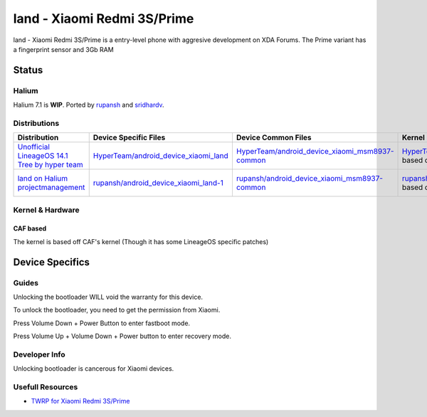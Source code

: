 
land - Xiaomi Redmi 3S/Prime
============================

land - Xiaomi Redmi 3S/Prime is a entry-level phone with aggresive development on XDA Forums.
The Prime variant has a fingerprint sensor and 3Gb RAM 

Status
------

Halium
^^^^^^

Halium 7.1 is **WIP**. Ported by  `rupansh <https://github.com/rupansh>`_ and `sridhardv <https://github.com/SRIDHARDV>`_.

Distributions
^^^^^^^^^^^^^

.. list-table::
   :header-rows: 1

   * - Distribution
     - Device Specific Files
     - Device Common Files
     - Kernel
     - What works
     - What doesn't work
   * - `Unofficial LineageOS 14.1 Tree by hyper team <https://github.com/HyperTeam>`_
     - `HyperTeam/android_device_xiaomi_land <https://github.com/HyperTeam/android_device_xiaomi_land>`_
     - `HyperTeam/android_device_xiaomi_msm8937-common <https://github.com/HyperTeam/android_device_xiaomi_msm8937-common>`_
     - `HyperTeam/android_kernel_xiaomi_msm8937 <https://github.com/HyperTeam/android_kernel_xiaomi_msm8937>`_ based on v3.18.31
     - see device page
     - see device page
   * - `land on Halium projectmanagement <https://github.com/Halium/projectmanagement/issues/80>`_
     - `rupansh/android_device_xiaomi_land-1 <https://github.com/rupansh/android_device_xiaomi_land-1>`_
     - `rupansh/android_device_xiaomi_msm8937-common <https://github.com/HyperTeam/android_device_xiaomi_msm8937-common>`_
     - `rupansh/android_kernel_xiaomi_msm8937-1 <https://github.com/HyperTeam/android_device_xiaomi_msm8937-1>`_ based on v3.18.31
     - see projectmanagement issue
     - see projectmanagement issue


Kernel & Hardware
^^^^^^^^^^^^^^^^^

CAF based
~~~~~~~~~

The kernel is based off CAF's kernel (Though it has some LineageOS specific patches) 

Device Specifics
----------------

Guides
^^^^^^

Unlocking the bootloader WILL void the warranty for this device.

To unlock the bootloader, you need to get the permission from Xiaomi.

Press Volume Down + Power Button to enter fastboot mode.

Press Volume Up + Volume Down + Power button to enter recovery mode.

Developer Info
^^^^^^^^^^^^^^

Unlocking bootloader is cancerous for Xiaomi devices.

Usefull Resources
^^^^^^^^^^^^^^^^^

* `TWRP for Xiaomi Redmi 3S/Prime <https://twrp.me/xiaomi/xiaomiredmi3s.html>`_
